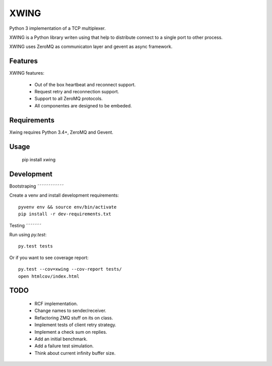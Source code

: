 XWING
=====

Python 3 implementation of a TCP multiplexer.

XWING is a Python library writen using that help to distribute connect to a single port to other process.

XWING uses ZeroMQ as communicaton layer and gevent as async framework.

Features
--------

XWING features:

  * Out of the box heartbeat and reconnect support.
  * Request retry and reconnection support.
  * Support to all ZeroMQ protocols.
  * All componentes are designed to be embeded.

Requirements
------------

Xwing requires Python 3.4+, ZeroMQ and Gevent.

Usage
-----

  pip install xwing

Development
----------

Bootstraping
˜˜˜˜˜˜˜˜˜˜˜˜

Create a venv and install development requirements::

  pyvenv env && source env/bin/activate
  pip install -r dev-requirements.txt

Testing
˜˜˜˜˜˜˜

Run using `py.test`::

  py.test tests

Or if you want to see coverage report::

  py.test --cov=xwing --cov-report tests/
  open htmlcov/index.html

TODO
----

  - RCF implementation.
  - Change names to sender/receiver.
  - Refactoring ZMQ stuff on its on class.
  - Implement tests of client retry strategy.
  - Implement a check sum on replies.
  - Add an initial benchmark.
  - Add a failure test simulation.
  - Think about current infinity buffer size.
